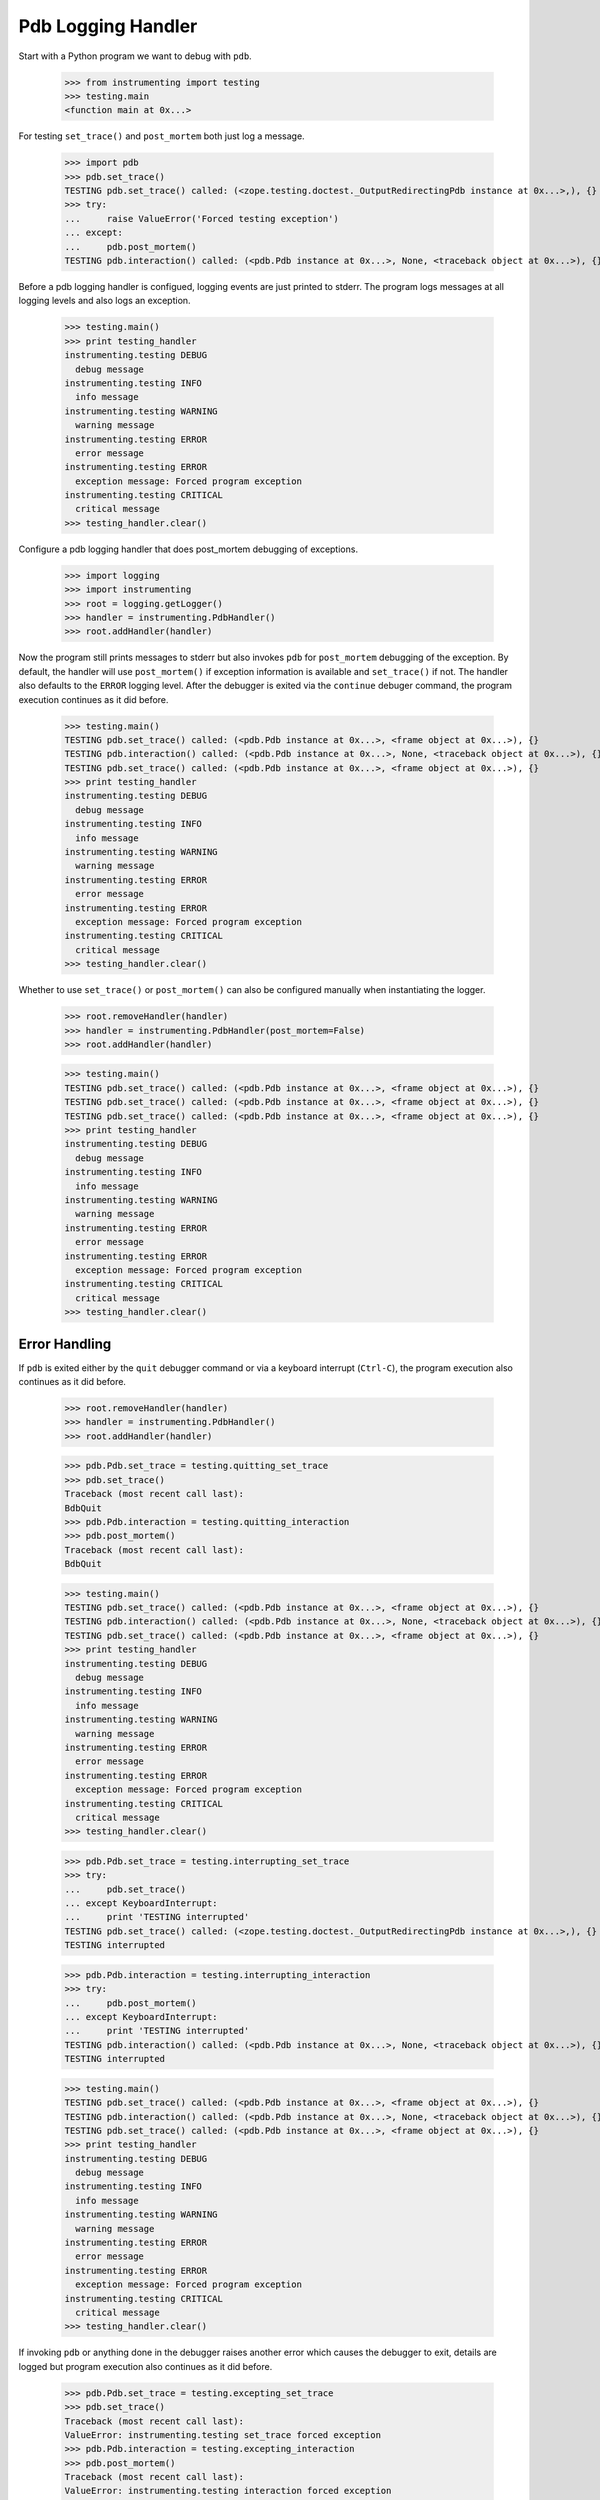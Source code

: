 .. -*-doctest-*-

===================
Pdb Logging Handler
===================

Start with a Python program we want to debug with ``pdb``.

    >>> from instrumenting import testing
    >>> testing.main
    <function main at 0x...>

For testing ``set_trace()`` and ``post_mortem`` both just log a
message.

    >>> import pdb
    >>> pdb.set_trace()
    TESTING pdb.set_trace() called: (<zope.testing.doctest._OutputRedirectingPdb instance at 0x...>,), {}
    >>> try:
    ...     raise ValueError('Forced testing exception')
    ... except:
    ...     pdb.post_mortem()
    TESTING pdb.interaction() called: (<pdb.Pdb instance at 0x...>, None, <traceback object at 0x...>), {}

Before a pdb logging handler is configued, logging events are just
printed to stderr.  The program logs messages at all logging levels
and also logs an exception.

    >>> testing.main()
    >>> print testing_handler
    instrumenting.testing DEBUG
      debug message
    instrumenting.testing INFO
      info message
    instrumenting.testing WARNING
      warning message
    instrumenting.testing ERROR
      error message
    instrumenting.testing ERROR
      exception message: Forced program exception
    instrumenting.testing CRITICAL
      critical message
    >>> testing_handler.clear()
    
Configure a pdb logging handler that does post_mortem debugging of
exceptions.

    >>> import logging
    >>> import instrumenting
    >>> root = logging.getLogger()
    >>> handler = instrumenting.PdbHandler()
    >>> root.addHandler(handler)

Now the program still prints messages to stderr but also invokes
``pdb`` for ``post_mortem`` debugging of the exception.  By default,
the handler will use ``post_mortem()`` if exception information is
available and ``set_trace()`` if not.  The handler also defaults to
the ``ERROR`` logging level.  After the debugger is exited via the
``continue`` debuger command, the program execution continues as it
did before.

    >>> testing.main()
    TESTING pdb.set_trace() called: (<pdb.Pdb instance at 0x...>, <frame object at 0x...>), {}
    TESTING pdb.interaction() called: (<pdb.Pdb instance at 0x...>, None, <traceback object at 0x...>), {}
    TESTING pdb.set_trace() called: (<pdb.Pdb instance at 0x...>, <frame object at 0x...>), {}
    >>> print testing_handler
    instrumenting.testing DEBUG
      debug message
    instrumenting.testing INFO
      info message
    instrumenting.testing WARNING
      warning message
    instrumenting.testing ERROR
      error message
    instrumenting.testing ERROR
      exception message: Forced program exception
    instrumenting.testing CRITICAL
      critical message
    >>> testing_handler.clear()

Whether to use ``set_trace()`` or ``post_mortem()`` can also be
configured manually when instantiating the logger.

    >>> root.removeHandler(handler)
    >>> handler = instrumenting.PdbHandler(post_mortem=False)
    >>> root.addHandler(handler)

    >>> testing.main()
    TESTING pdb.set_trace() called: (<pdb.Pdb instance at 0x...>, <frame object at 0x...>), {}
    TESTING pdb.set_trace() called: (<pdb.Pdb instance at 0x...>, <frame object at 0x...>), {}
    TESTING pdb.set_trace() called: (<pdb.Pdb instance at 0x...>, <frame object at 0x...>), {}
    >>> print testing_handler
    instrumenting.testing DEBUG
      debug message
    instrumenting.testing INFO
      info message
    instrumenting.testing WARNING
      warning message
    instrumenting.testing ERROR
      error message
    instrumenting.testing ERROR
      exception message: Forced program exception
    instrumenting.testing CRITICAL
      critical message
    >>> testing_handler.clear()


Error Handling
==============

If ``pdb`` is exited either by the ``quit`` debugger command or via a
keyboard interrupt (``Ctrl-C``), the program execution also continues
as it did before.

    >>> root.removeHandler(handler)
    >>> handler = instrumenting.PdbHandler()
    >>> root.addHandler(handler)

    >>> pdb.Pdb.set_trace = testing.quitting_set_trace
    >>> pdb.set_trace()
    Traceback (most recent call last):
    BdbQuit
    >>> pdb.Pdb.interaction = testing.quitting_interaction
    >>> pdb.post_mortem()
    Traceback (most recent call last):
    BdbQuit

    >>> testing.main()
    TESTING pdb.set_trace() called: (<pdb.Pdb instance at 0x...>, <frame object at 0x...>), {}
    TESTING pdb.interaction() called: (<pdb.Pdb instance at 0x...>, None, <traceback object at 0x...>), {}
    TESTING pdb.set_trace() called: (<pdb.Pdb instance at 0x...>, <frame object at 0x...>), {}
    >>> print testing_handler
    instrumenting.testing DEBUG
      debug message
    instrumenting.testing INFO
      info message
    instrumenting.testing WARNING
      warning message
    instrumenting.testing ERROR
      error message
    instrumenting.testing ERROR
      exception message: Forced program exception
    instrumenting.testing CRITICAL
      critical message
    >>> testing_handler.clear()

    >>> pdb.Pdb.set_trace = testing.interrupting_set_trace
    >>> try:
    ...     pdb.set_trace()
    ... except KeyboardInterrupt:
    ...     print 'TESTING interrupted'
    TESTING pdb.set_trace() called: (<zope.testing.doctest._OutputRedirectingPdb instance at 0x...>,), {}
    TESTING interrupted
    
    >>> pdb.Pdb.interaction = testing.interrupting_interaction
    >>> try:
    ...     pdb.post_mortem()
    ... except KeyboardInterrupt:
    ...     print 'TESTING interrupted'
    TESTING pdb.interaction() called: (<pdb.Pdb instance at 0x...>, None, <traceback object at 0x...>), {}
    TESTING interrupted

    >>> testing.main()
    TESTING pdb.set_trace() called: (<pdb.Pdb instance at 0x...>, <frame object at 0x...>), {}
    TESTING pdb.interaction() called: (<pdb.Pdb instance at 0x...>, None, <traceback object at 0x...>), {}
    TESTING pdb.set_trace() called: (<pdb.Pdb instance at 0x...>, <frame object at 0x...>), {}
    >>> print testing_handler
    instrumenting.testing DEBUG
      debug message
    instrumenting.testing INFO
      info message
    instrumenting.testing WARNING
      warning message
    instrumenting.testing ERROR
      error message
    instrumenting.testing ERROR
      exception message: Forced program exception
    instrumenting.testing CRITICAL
      critical message
    >>> testing_handler.clear()

If invoking ``pdb`` or anything done in the debugger raises another
error which causes the debugger to exit, details are logged but
program execution also continues as it did before.

    >>> pdb.Pdb.set_trace = testing.excepting_set_trace
    >>> pdb.set_trace()
    Traceback (most recent call last):
    ValueError: instrumenting.testing set_trace forced exception
    >>> pdb.Pdb.interaction = testing.excepting_interaction
    >>> pdb.post_mortem()
    Traceback (most recent call last):
    ValueError: instrumenting.testing interaction forced exception

    >>> testing.main()
    TESTING pdb.set_trace() called: (<pdb.Pdb instance at 0x...>, <frame object at 0x...>), {}
    TESTING pdb.interaction() called: (<pdb.Pdb instance at 0x...>, None, <traceback object at 0x...>), {}
    TESTING pdb.set_trace() called: (<pdb.Pdb instance at 0x...>, <frame object at 0x...>), {}
    >>> print testing_handler
    instrumenting.testing DEBUG
      debug message
    instrumenting.testing INFO
      info message
    instrumenting.testing WARNING
      warning message
    instrumenting.testing ERROR
      error message
    instrumenting ERROR
      Exception while debugging
    instrumenting.testing ERROR
      exception message: Forced program exception
    instrumenting ERROR
      Exception while debugging
    instrumenting.testing CRITICAL
      critical message
    instrumenting ERROR
      Exception while debugging
    >>> testing_handler.clear()

If ``stdin`` and ``stdout`` are not real terminals and thus can't be
used by the debugger, the pdb logging handler will not invoke ``pdb``:

    >>> import sys
    >>> import tempfile
    >>> orig_stdin = sys.stdin
    >>> sys.stdin = tempfile.TemporaryFile()
    >>> root.removeHandler(handler)
    >>> handler = instrumenting.PdbHandler()
    >>> root.addHandler(handler)

    >>> testing.main()
    >>> print testing_handler
    instrumenting.testing DEBUG
      debug message
    instrumenting.testing INFO
      info message
    instrumenting.testing WARNING
      warning message
    instrumenting.testing ERROR
      error message
    instrumenting ERROR
      Not invoking pdb, stdin is not a tty: <fdopen>
    instrumenting.testing ERROR
      exception message: Forced program exception
    instrumenting ERROR
      Not invoking pdb, stdin is not a tty: <fdopen>
    instrumenting.testing CRITICAL
      critical message
    instrumenting ERROR
      Not invoking pdb, stdin is not a tty: <fdopen>
    >>> testing_handler.clear()

    >>> sys.stdin = orig_stdin
    >>> testing.isatty_value = False
    >>> root.removeHandler(handler)
    >>> handler = instrumenting.PdbHandler()
    >>> root.addHandler(handler)

    >>> testing.main()
    >>> print testing_handler
    instrumenting.testing DEBUG
      debug message
    instrumenting.testing INFO
      info message
    instrumenting.testing WARNING
      warning message
    instrumenting.testing ERROR
      error message
    instrumenting ERROR
      Not invoking pdb, stdout is not a tty: <zope.testing.doctest._SpoofOut instance at 0x...>
    instrumenting.testing ERROR
      exception message: Forced program exception
    instrumenting ERROR
      Not invoking pdb, stdout is not a tty: <zope.testing.doctest._SpoofOut instance at 0x...>
    instrumenting.testing CRITICAL
      critical message
    instrumenting ERROR
      Not invoking pdb, stdout is not a tty: <zope.testing.doctest._SpoofOut instance at 0x...>
    >>> testing_handler.clear()
